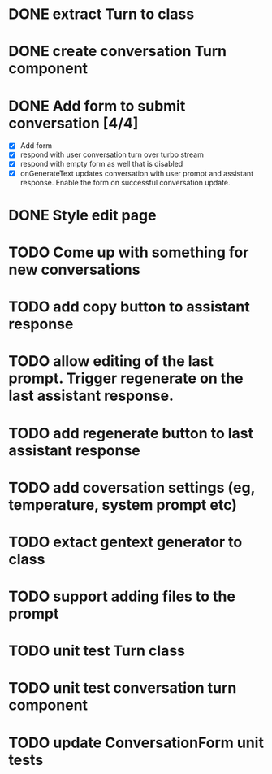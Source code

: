 :PROPERTIES:
:CATEGORY: tmp
:END:
* DONE extract Turn to class
CLOSED: [2024-11-26 Tue 12:29]
* DONE create conversation Turn component
CLOSED: [2024-11-26 Tue 14:14]
* DONE Add form to submit conversation [4/4]
CLOSED: [2024-12-13 Fri 15:15]
  - [X] Add form
  - [X] respond with user conversation turn over turbo stream
  - [X] respond with empty form as well that is disabled
  - [X] onGenerateText updates conversation with user prompt and assistant
        response. Enable the form on successful conversation update.
* DONE Style edit page
CLOSED: [2024-12-20 Fri 14:37]
* TODO Come up with something for new conversations
* TODO add copy button to assistant response
* TODO allow editing of the last prompt. Trigger regenerate on the last assistant response.
* TODO add regenerate button to last assistant response
* TODO add coversation settings (eg, temperature, system prompt etc)
* TODO extact gentext generator to class
* TODO support adding files to the prompt
* TODO unit test Turn class
* TODO unit test conversation turn component
* TODO update ConversationForm unit tests
